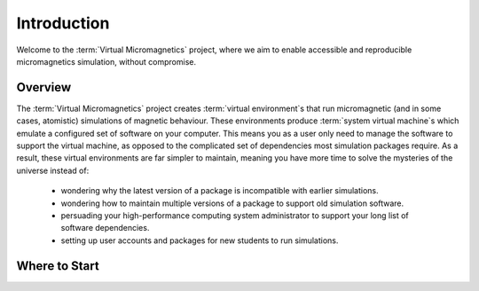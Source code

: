 .. _introduction:

Introduction
============

Welcome to the :term:`Virtual Micromagnetics` project, where we aim to enable
accessible and reproducible micromagnetics simulation, without compromise.

.. _introduction-overview:

Overview
--------

The :term:`Virtual Micromagnetics` project creates :term:`virtual
environment`\s that run micromagnetic (and in some cases, atomistic)
simulations of magnetic behaviour. These environments produce :term:`system
virtual machine`\s which emulate a configured set of software on your
computer. This means you as a user only need to manage the software to support
the virtual machine, as opposed to the complicated set of dependencies most
simulation packages require. As a result, these virtual environments are far
simpler to maintain, meaning you have more time to solve the mysteries of the
universe instead of:

 - wondering why the latest version of a package is incompatible with earlier
   simulations.

 - wondering how to maintain multiple versions of a package to support old
   simulation software.

 - persuading your high-performance computing system administrator to support
   your long list of software dependencies.

 - setting up user accounts and packages for new students to run simulations.

Where to Start
--------------
